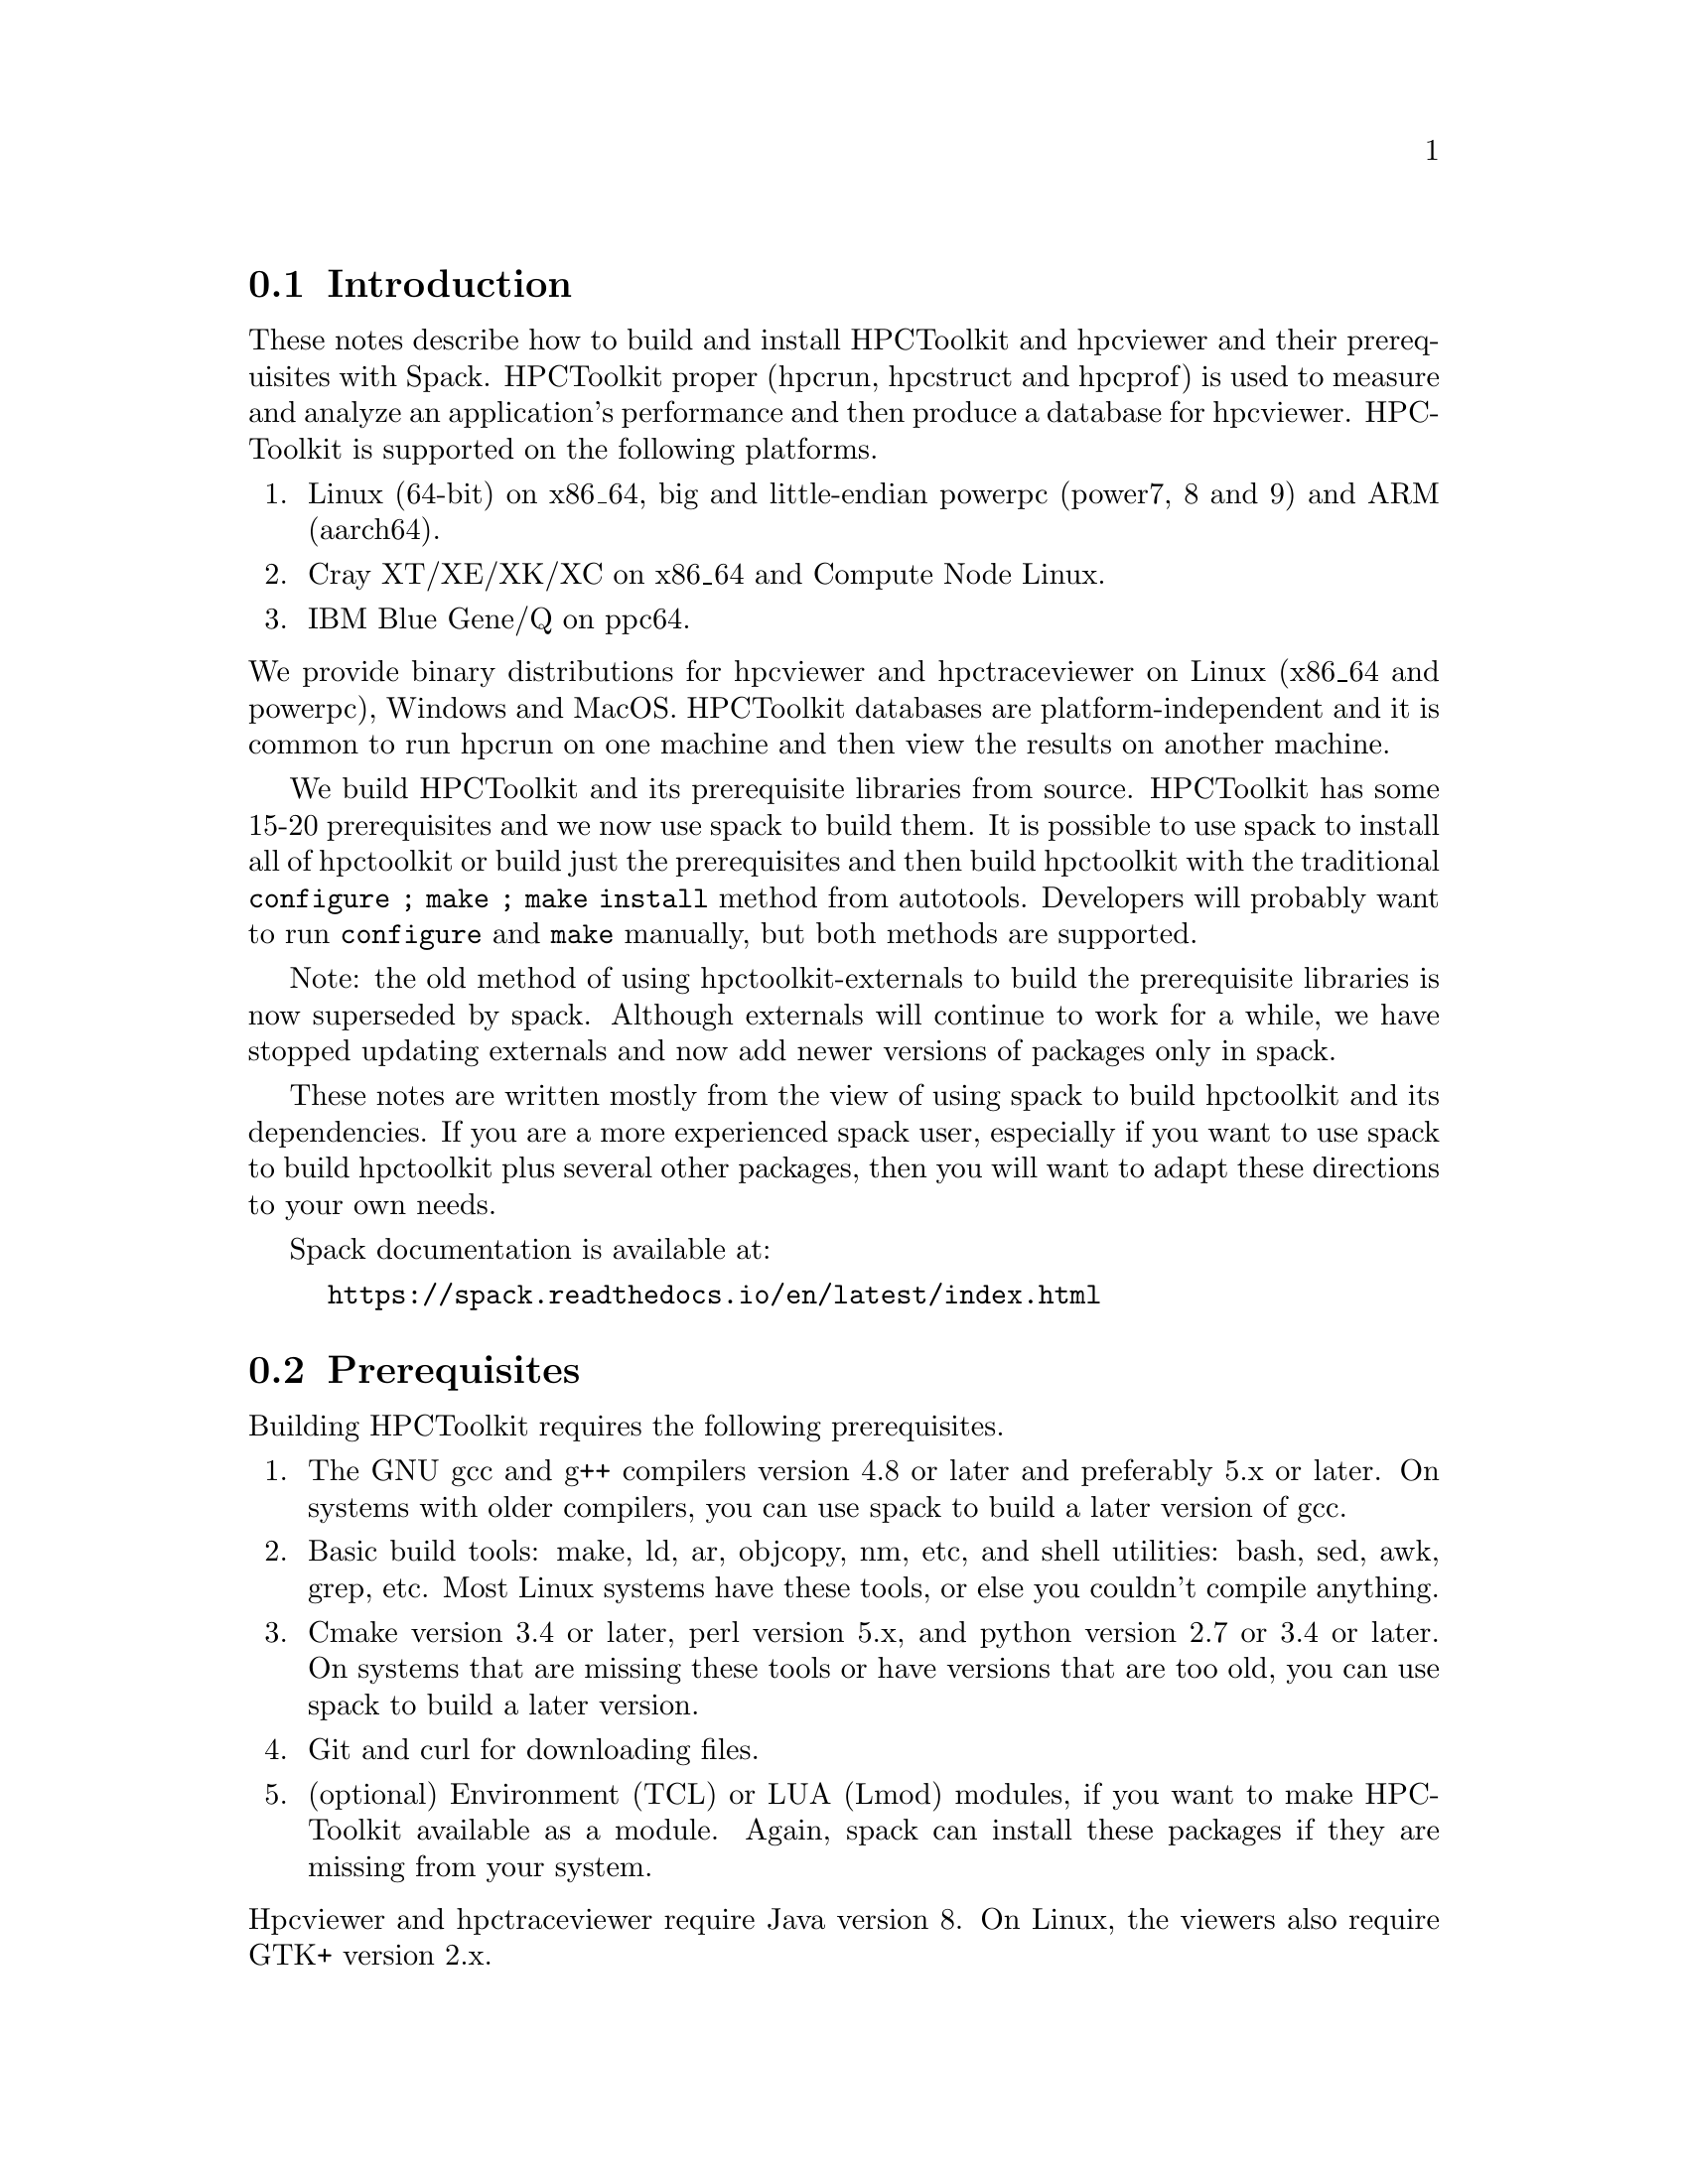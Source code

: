 \input texinfo  @c -*-texinfo-*-

@setfilename install.texi
@settitle Installing HPCToolkit with Spack

@ifhtml
@contents
@end ifhtml

@section Introduction

These notes describe how to build and install HPCToolkit and hpcviewer
and their prerequisites with Spack.  HPCToolkit proper (hpcrun,
hpcstruct and hpcprof) is used to measure and analyze an application's
performance and then produce a database for hpcviewer.  HPCToolkit is
supported on the following platforms.

@enumerate
@item
Linux (64-bit) on x86_64, big and little-endian powerpc (power7, 8 and
9) and ARM (aarch64).

@item
Cray XT/XE/XK/XC on x86_64 and Compute Node Linux.

@item
IBM Blue Gene/Q on ppc64.
@end enumerate

@noindent
We provide binary distributions for hpcviewer and hpctraceviewer on
Linux (x86_64 and powerpc), Windows and MacOS.  HPCToolkit databases are
platform-independent and it is common to run hpcrun on one machine and
then view the results on another machine.

We build HPCToolkit and its prerequisite libraries from source.
HPCToolkit has some 15-20 prerequisites and we now use spack to build
them.  It is possible to use spack to install all of hpctoolkit or
build just the prerequisites and then build hpctoolkit with the
traditional @code{configure ; make ; make install} method from
autotools.  Developers will probably want to run @code{configure} and
@code{make} manually, but both methods are supported.

Note: the old method of using hpctoolkit-externals to build the
prerequisite libraries is now superseded by spack.  Although externals
will continue to work for a while, we have stopped updating externals
and now add newer versions of packages only in spack.

These notes are written mostly from the view of using spack to build
hpctoolkit and its dependencies.  If you are a more experienced spack
user, especially if you want to use spack to build hpctoolkit plus
several other packages, then you will want to adapt these directions to
your own needs.

Spack documentation is available at:

@example
@uref{https://spack.readthedocs.io/en/latest/index.html}
@end example

@c ------------------------------------------------------------

@section Prerequisites

Building HPCToolkit requires the following prerequisites.

@enumerate
@item
The GNU gcc and g++ compilers version 4.8 or later and preferably 5.x or
later.  On systems with older compilers, you can use spack to build a
later version of gcc.

@item
Basic build tools: make, ld, ar, objcopy, nm, etc, and shell utilities:
bash, sed, awk, grep, etc.  Most Linux systems have these tools, or else
you couldn't compile anything.

@item
Cmake version 3.4 or later, perl version 5.x, and python version 2.7 or
3.4 or later.  On systems that are missing these tools or have versions
that are too old, you can use spack to build a later version.

@item
Git and curl for downloading files.

@item
(optional) Environment (TCL) or LUA (Lmod) modules, if you want to make
HPCToolkit available as a module.  Again, spack can install these
packages if they are missing from your system.
@end enumerate

@noindent
Hpcviewer and hpctraceviewer require Java version 8.  On Linux, the
viewers also require GTK+ version 2.x.

@c ------------------------------------------------------------

@section Clone Spack and HPCToolkit

Spack is available via git clone from GitHub.  This includes the core
spack machinery and recipes for building more than 3,000 packages (and
growing).  You should also clone HPCToolkit for the
@code{packages.yaml} file which is used to configure the spack build.

@example
git clone https://github.com/spack/spack.git
git clone https://github.com/hpctoolkit/hpctoolkit.git
@end example

@noindent
After cloning, add the @code{spack/bin} directory to your PATH, or else
source the spack @code{setup-env} script.

@example
(bash)   .  /path/to/spack/share/spack/setup-env.sh
(csh)    setenv SPACK_ROOT /path/to/spack/root
         source $SPACK_ROOT/share/spack/setup-env.csh
@end example

@noindent
It suffices to add @code{spack/bin} to your PATH (or even symlink the
spack launch script).  Sourcing the @code{setup-env} script adds extra
support for modules built by spack.

@c ------------------------------------------------------------

@section Config.yaml

@code{config.yaml} is the top-level spack config file.  This specifies
the directory layout for installed files and the top-level spack
parameters.  There are two or three fields in this file that you should
set for your local system.

@enumerate
@item
@code{install_tree} -- by default, spack installs packages inside the
spack repository at @code{spack/opt/spack}.  If you want to use another
location, then set this.

@item
@code{module_roots} -- by default, spack installs module files inside
the spack repository at @code{spack/share/spack}.  If you want to use
another location, then set this.

@item
@code{build_jobs} -- by default, spack uses all available hardware
threads for parallel make.  For machines with many threads, this can
sometimes overwhelm the system and you should set this to a smaller
number.  (There is precedent.)
@end enumerate

@noindent
There are also parameters for the locations of the build directories,
the cache of downloaded tar files, etc, which you may wish to set.

The default @code{config.yaml} file is in the spack repository at
@code{spack/etc/spack/defaults}.  The simplest solution is to copy this
file one directory up and then edit the copy (don't edit the default
file directly).

@example
cd spack/etc/spack
cp defaults/config.yaml .
vi config.yaml
@end example

@noindent
Alternatively, you could put this file in a separate directory, outside
of the spack repository and then use @code{-C dir} on the spack command
line.  (The @code{-C} option goes before the spack command name.)

@example
spack -C dir install ...
@end example

@noindent
Note: if you put @code{config.yaml} in @code{spack/etc/spack}, then it
will apply to every spack command for that repository (and you won't
forget).  Putting it in a separate directory is more flexible because
you can support multiple configurations from the same repository.  But
then you must use @code{-C dir} with every spack command or else you
will get inconsistent results.

You can view the current configuration with @code{spack config}.

@example
spack [-C dir] config get config
@end example

@noindent
See the spack docs on `Configuration Files' and `Basic Settings'.

@example
@uref{https://spack.readthedocs.io/en/latest/configuration.html}
@uref{https://spack.readthedocs.io/en/latest/config_yaml.html}
@end example

@c ------------------------------------------------------------

@section Packages.yaml

The @code{packages.yaml} file specifies the versions and variants for
the packages that spack installs and serves as a common reference
point for HPCToolkit's prerequisites.  This file also specifies the
paths or modules for system build tools (cmake, python, etc) to avoid
rebuilding them.  Put this file in the same directory as
@code{config.yaml}.  A sample @code{packages.yaml} file is available
in the @code{spack} directory of the hpctoolkit repository.

There are two main sections to @code{packages.yaml}.  The first
specifies the versions and variants for hpctoolkit's prereqs.  By
default, spack will choose the latest version of each package (plus
any constraints from hpctoolkit's @code{package.py} file).  In most
cases, this will work, but not always.  If you need to specify a
different version or variant, then set this in @code{packages.yaml}.

Note: the versions and variants specified in hpctoolkit's
@code{package.py} file are hard constraints and should not be changed.
Variants in @code{packages.yaml} are preferences that may be modified
for your local system.  (But don't report a bug until you have first
tried the versions from @code{packages.yaml} that we supply.)

There are at least two packages with a variant that you may need to
change depending on your system.  But always check the current
@code{packages.yaml} file to see if any more have been added.

@enumerate
@item
@code{intel-tbb} -- for very old Intel or AMD systems that don't support
transactional memory, change @code{+tm} to @code{~tm}.  (This option has
no effect on non-x86 systems.)

@item
@code{libmonitor} -- on Blue Gene/Q, add @code{+bgq}.
@end enumerate

@noindent
The second section in @code{packages.yaml} specifies a path or module
for system build tools.  Building hpctoolkit's prerequisites requires
cmake 3.4 or later, perl 5.x and python 2.7 or 3.4 or later.  There are
three ways to satisfy these requirements: a system installed version
(eg, /usr), a pre-built module or build from scratch.

By default, spack will rebuild these from scratch, even if your local
version is perfectly fine.  If you already have an installed version
and prefer to use that instead, then you can specify this in
@code{packages.yaml}.  Note that these are only build tools.
Hpctoolkit does not link with any of their libraries.

For example, this entry says that cmake 3.7.2 is available from module
@code{CMake/3.7.2} and that spack should use this instead of building
its own copy.

@example
cmake:
  modules:
    cmake@@3.7.2:  CMake/3.7.2
  buildable: False
@end example

@noindent
This example says that perl v5.16.3 is installed at
@code{/usr/bin/perl}.  Note that the @code{paths:} entry is the parent
directory of @code{bin}, not the bin directory itself (similar to
prefix).

@example
perl:
  paths:
    perl@@5.16.3:  /usr
  buildable: False
@end example

@noindent
See the spack docs on 'Build Customization' and 'Specs and
Dependencies'.

@example
@uref{https://spack.readthedocs.io/en/latest/build_settings.html}
@uref{https://spack.readthedocs.io/en/latest/basic_usage.html#specs-dependencies}
@end example

@c ------------------------------------------------------------

@section Compilers and compilers.yaml

Building HPCToolkit requires GNU gcc/g++ at a minimum version 4.8 and
preferably 5.x or later.  By default, spack uses the latest available
version of gcc, but you can specify a different compiler, if one is
available.

Spack uses a separate file, @code{compilers.yaml} to store information
about available compilers.  This file is normally in your home directory
at @code{~/.spack/platform} where `platform' is normally `linux' (or
else `cray' or `bgq').

The first time you use spack, or after adding a new compiler, you should
run @code{spack compiler find} to have spack search your system for
available compilers.  If a compiler is provided as a module, then you
should load the module before running @code{find}.  Normally, you only
need to run @code{find} once, unless you want to add or delete a
compiler.  You can also run @code{spack compiler list} and @code{spack
compiler info} to see what compilers spack knows about.

For example, on one power8 system running RedHat 7.3, /usr/bin/gcc is
version 4.8.5, but gcc 6.4.0 is available as module @code{GCC/6.4.0}.

@example
module load GCC/6.4.0

spack compiler find
==> Added 2 new compilers to /home/krentel/.spack/linux/compilers.yaml
    gcc@@6.4.0  gcc@@4.8.5
==> Compilers are defined in the following files:
    /home/krentel/.spack/linux/compilers.yaml

spack compiler list
==> Available compilers
-- gcc rhel7-ppc64le --------------------------------------------
gcc@@6.4.0  gcc@@4.8.5

spack compiler info gcc@@6.4
gcc@@6.4.0:
    paths:
        cc = /opt/apps/software/Core/GCCcore/6.4.0/bin/gcc
        cxx = /opt/apps/software/Core/GCCcore/6.4.0/bin/g++
        f77 = /opt/apps/software/Core/GCCcore/6.4.0/bin/gfortran
        fc = /opt/apps/software/Core/GCCcore/6.4.0/bin/gfortran
    modules  = ['GCC/6.4.0']
    operating system  = rhel7
@end example

@noindent
Note: for compilers from modules, spack does not fill in the
@code{modules:} field in the @code{compilers.yaml} file.  You need to
do this manually.  In the above example, after running @code{find}, I
edited @code{compilers.yaml} to add @code{GCC/6.4.0} to the
@code{modules:} field as below.  This is important to how spack
manipulates the build environment.

@example
- compiler:
    modules: [GCC/6.4.0]
    operating_system: rhel7
    spec: gcc@@6.4.0
    ...
@end example

@noindent
Spack uses @code{%} syntax to specify the build compiler and @code{@@}
syntax to specify the version.  For example, suppose you had gcc
versions 7.3.1, 6.4.0 and 5.4.0 available and you wanted to use 6.4.0.
You could write this as:

@example
spack install package %gcc@@6.4.0
@end example

@noindent
See the spack docs on `Compiler Configuration'.

@example
@uref{https://spack.readthedocs.io/en/latest/getting_started.html#compiler-configuration}
@end example

@c ------------------------------------------------------------

@section Spack Install

First, make sure that you have your @code{config.yaml},
@code{packages.yaml} and @code{compilers.yaml} files in place and
edited for your system.  You can see how spack will build hpctoolkit
with @code{spack spec} and @code{spack graph}.

@example
spack spec hpctoolkit
spack graph hpctoolkit
@end example

@noindent
Then, there are two ways to install hpctoolkit.  The `one button' method
uses spack to install everything.

@example
spack install hpctoolkit
@end example

@noindent
Alternatively, especially for developers, you can use spack to install
hpctoolkit's dependencies and then build hpctoolkit with the traditional
@code{configure ; make ; make install} method.  Of course, if you
already used the one-button method, then the spack install tree also
contains all of hpctoolkit's prereqs.

@example
spack install --only dependencies hpctoolkit
@end example

@noindent
Then, run hpctoolkit configure with @code{--with-spack} instead of
@code{--with-externals}.  The @code{--with-spack} option passes the
prerequisite paths to hpctoolkit in place of all of the individual
@code{--with-pkg} options (as did externals).

Spack installs its packages in subdirectories of @code{install_tree}
named by architecture (platform, OS, machine type) and compiler
(family, version).  The argument to @code{--with-spack} should be the
directory containing all of the individual install directories
(normally two directories down from the install root).  For example,
on my Fedora 26 build machine, I would use:

@example
configure  \
   --prefix=/path/to/hpctoolkit/install/prefix  \
   --with-spack=/path/to/spack/install_tree/linux-fedora26-x86_64/gcc-7.3.1  \
   ...
make -j <num>
make install
@end example

@noindent
Note: if your spack install tree has multiple versions or variants for
the same package, then @code{--with-spack} will select the most recent
one by directory time stamp (and issue a warning).  If this is not
what you want, then you will need to specify the correct version with
a @code{--with-pkg} option.

@c ------------------------------------------------------------

@section Advanced Options

@subsection MPI

HPCToolkit always supports profiling MPI applications.  For
hpctoolkit, the spack variant @code{+mpi} is for building hpcprof-mpi,
the MPI version of hpcprof.  If you want to build hpcprof-mpi, then
you need to supply an installation of MPI.

Normally, for systems with compute nodes, you should use an existing
MPI module that was built for the correct interconnect for your system
and add this to @code{packages.yaml}.  The MPI module should be built
with the same version of GNU gcc/g++ used to build hpctoolkit (to keep
the C++ libraries in sync).

@subsection PAPI vs Perfmon

HPCToolkit can access the Hardware Performance Counters with either
PAPI or Perfmon (libpfm4).  By default, the hpctoolkit package uses
perfmon.  If you want to use PAPI instead, then build hpctoolkit with
@code{+papi}.  However, you can't use both due to a potential conflict
in their header files.

PAPI runs on top of the perfmon library, but PAPI uses its own,
internal copy of perfmon.  Prior to version 5.6.0, PAPI did not
install the perfmon header files, so it was impossible to access the
perfmon events through PAPI.

However, starting with version 5.6.0, PAPI now installs both the
perfmon library and its header files.  Hpctoolkit configure will
automatically detect this, so if you build hpctoolkit with a recent
enough version of PAPI, then both the PAPI and perfmon interfaces will
be available.

@c ------------------------------------------------------------

@section Platform Specific Notes

@subsection Blue Gene

Blue Gene systems are being phased out, without a next generation
replacement, but are still supported by hpctoolkit (for now).  Blue
Gene normally comes with a Red Hat Enterprise Linux (RHEL) 6.x front
end and the GNU gcc/g++ 4.4 compilers with are too old to support the
latest version of hpctoolkit.

Spack supports two architecture types on Blue Gene.  The front-end arch
is @code{bgq-rhel6-ppc64} and the back-end arch is @code{bgq-cnk-ppc64}.
Normally, it would matter whether we built for the front end or back
end.  But for the GNU compilers on Blue Gene, both compilers are
/usr/bin/gcc.  So, we just build for the default back end.

There are two ways to build hpctoolkit for Blue Gene, depending on the
version of the compiler and Dyninst.  The simple method uses the default
GCC 4.4 compiler and Dyninst 9.3.2.  Edit these two entries in the
@code{packages.yaml} file.

@enumerate
@item
Set the dyninst version to @code{9.3.2}.

@item
Add @code{+bgq} to the libmonitor variants.
@end enumerate

@noindent
Then, build hpctoolkit with @code{+bgq} turned on.  The @code{+bgq}
variant adds MPI and hpcprof-mpi and supersedes the @code{+mpi}
variant.

@example
spack install hpctoolkit +bgq
@end example

@noindent
The advanced method involves building a new compiler (gcc 4.8 or 4.9)
but allows using Dyninst 10.x.  This method requires TCL or Lmod
modules and an MPI C++ compiler built for a compatible version of g++.
Mira and vesta at ANL have softenv modules for +mpiwrapper-gcc and
+bgqtoolchain-gcc484 but don't provide TCL or Lmod modules.

First, use spack to build a new compiler.  Dyninst 10.x requires
gcc@w{ }4.8 or later, but libmonitor requires the true back-end
@code{powerpc64-bgq-linux-gcc} compiler which is version 4.4.  We
settle on gcc 4.8.5 as a compromise between these two constraints.
Edit @code{config.yaml} to set @code{module_roots} to a directory in
which to install the modules and then build gcc.

@example
spack install gcc @@4.8.5
@end example

@noindent
Assuming you have modules installed, then load the new gcc module and
rerun @code{spack compiler find}.  This should add the new compiler to
your @code{compilers.yaml} file (twice, for front and back end).  For
example, on vulcan at LLNL,

@example
module use /path/to/modules/bgq-cnk-ppc64
module load gcc-4.8.5-gcc-4.4.7-nzvjwva
spack compiler find
==> Added 2 new compilers to /g/g21/krentel1/.spack/bgq/compilers.yaml
    gcc@@4.8.5  gcc@@4.8.5
@end example

@noindent
Note: after running @code{spack compiler find}, you still need to add
the modules field to the compiler entry in @code{compilers.yaml} as in
the section on Compilers.

Note: in the above example, we used gcc 4.4.7 to build gcc 4.8.5 (so
the gcc-4.8.5 package is in the gcc-4.4.7 directory).  You could then
use gcc 4.8.5 to rebuild 4.8.5, if you like, but this is not
necessary.

Finally, use the new compiler to build hpctoolkit with the new compiler.
If you have modified the dyninst entry in @code{packages.yaml}, then
reset the dyninst version to 10.1.0 (or later).

@example
spack install hpctoolkit +bgq %gcc@@4.8.5
@end example

@noindent
If you don't have modules installed, then use @code{spack bootstrap}
to build the environment-modules package.  Then, source the bash or
csh script in the @code{Modules/init} directory to add the
@code{module} function to your environment.  For example,

@example
spack bootstrap
cd /path/to/environment-modules-4.2.4-rwtvlanuss35fxd3xuyldbfopt2m4ecs/init
(bash)  . ./bash
(csh)   source ./csh
@end example

@noindent
Alternatively, you could try adding the module environment variables
(PATH and LD_LIBRARY_PATH) manually, but then you may have to run
spack install with @code{--dirty}.  The @code{--dirty} option tells
spack not to erase LD_LIBRARY_PATH while building packages.

@example
spack install --dirty hpctoolkit +bgq %gcc@@4.8.5
@end example

@noindent
For developers, if you are building hpctoolkit directly (outside of
spack) but using spack prerequisites, then use a configure line
similar to the following.

@example
configure  \
    --prefix=/path/to/install/prefix  \
    --with-spack=/path/to/bgq-cnk-ppc64/gcc-4.8.5  \
    --enable-bgq  \
    --enable-all-static  \
    MPICXX=mpicxx
@end example

@c ------------------------------------------------------------

@subsection Cray

Cray systems, like Blue Gene, have separate front and back-end
architecture types.  For example, on theta at ANL, the front-end arch
is @code{cray-sles12-x86_64} (SuSE Linux version 12 for x86_64) and
the back-end is @code{cray-cnl6-mic_knl} (Compute Node Linux for KNL).

Hpctoolkit needs to be built with the GNU Programming Environment and
the front-end x86_64 compilers, plus the @code{CC} MPI C++ wrapper.
Switch to the @code{PrgEnv-gnu} module and unload the darshan module.
Darshan is a profiling tool that monitors an application's use of I/O,
but it conflicts with hpctoolkit.

@example
module swap PrgEnv-intel PrgEnv-gnu
module unload darshan
@end example

@noindent
By default, spack probably does not recognize the gcc compiler modules
as front-end compilers.  You have to tell spack to add them
explicitly.  Check that the latest gcc module is loaded (it probably
is from @code{PrgEnv-gnu}) and run @code{spack compiler find} with the
path to the compiler (one directory up from @code{bin}).  For example,
on theta at ANL,

@example
module load gcc/7.3.0
spack compiler find /opt/gcc/7.3.0
spack compiler list
==> Available compilers
-- gcc cnl6-any -------------------------------------------------
gcc@@7.3.0  gcc@@7.2.0  gcc@@7.1.0  gcc@@6.3.0  gcc@@6.1.0  gcc@@5.3.0
gcc@@4.9.3

-- gcc sles12-x86_64 --------------------------------------------
gcc@@7.3.0  gcc@@4.8
@end example

@noindent
Normally, spack does not fill in the @code{modules:} field for the new
compiler, you have to add that manually.  And although we mostly use
the front-end environment, we also need the @code{CC} wrapper to be
the back-end MPI compiler.

Spack does not support using both front-end and back-end compilers in
the same build.  But there are two workarounds for Cray.  One option is
to load the @code{cray-mpich} module and run @code{spack install} with
option @code{--dirty}.  A better way is to add @code{cray-mpich} to the
list of modules for gcc in @code{compilers.yaml}.  Edit the front-end
gcc entry (operating system sles12 and target x86_64) to add the
following modules (your versions may differ).

@example
- compiler:
    modules:
    - PrgEnv-gnu/6.0.4
    - gcc/7.3.0
    - cray-mpich/7.7.3
    operating_system: sles12
    paths:
      cc: /opt/gcc/7.3.0/bin/gcc
      cxx: /opt/gcc/7.3.0/bin/g++
      f77: /opt/gcc/7.3.0/bin/gfortran
      fc: /opt/gcc/7.3.0/bin/gfortran
    spec: gcc@@7.3.0
    target: x86_64
@end example

@noindent
This tells spack to load the above modules when using the gcc 7.3.0
compiler.  With the cray-mpich module loaded, the @code{CC} wrapper
becomes an MPI C++ compiler, which is what hpctoolkit needs.

Next, review your @code{packages.yaml} file.  On Cray systems with
Xeon Phi back-end nodes (KNL, KNH, etc), add @code{~tm} to intel-tbb
to disable transactional memory.

Finally, build hpctoolkit with the front-end arch type
(cray-sles12-x86_64) and option @code{+cray}.  Normally, you can use OS
type @code{fe} (front-end) in place of @code{sles12}.  As with Blue
Gene, the @code{+cray} option adds MPI and hpcprof-mpi and supersedes
the @code{+mpi} variant.

@example
spack install hpctoolkit +cray arch=cray-fe-x86_64
@end example

@noindent
For developers, if you are building hpctoolkit directly (outside of
spack) but using spack prerequisites, then use a configure line
similar to the following.

@example
configure  \
    --prefix=/path/to/install/prefix  \
    --with-spack=/path/to/cray-sles12-x86_64/gcc-7.3.0  \
    --enable-all-static  \
    MPICXX=CC
@end example

@c ------------------------------------------------------------

@section Hpcviewer and Hpctraceviewer

We provide binary distributions for hpcviewer and hpctraceviewer on
Linux (x86_64 and powerpc), Windows and MacOS.  HPCToolkit databases are
platform-independent and it is common to run hpcrun on one machine and
then view the results on another machine.

All versions of the viewers require Java version 8 (not 9 or later).
The Linux versions also require GTK+ version 2.x.

@subsection Spack Install

The spack install is available on Linux x86_64, big-endian power7
(ppc64) and little-endian power8 and 9 (ppc64le).  This installs both
hpcviewer and hpctraceviewer and includes the Java 8 prerequisite.

On x86_64, use the following command.  Hpcviewer requires jdk 1.8, but
the latest 1.8 version, 1.8.0_202 does not download properly due to
licensing issues, however 1.8.0_141-b15 seems to work.

@example
spack install hpcviewer ^jdk@@1.8.0_141-b15
@end example

@noindent
On powerpc (big and little-endian), use the IBM version of Java.

@example
spack install hpcviewer ^ibm-java
@end example

@subsection Manual Install

Binary distributions of the viewers for all supported platforms are
available at:

@example
@uref{http://hpctoolkit.org/download/hpcviewer}
@end example

@noindent
On Linux, download the @code{linux.gtk} versions of hpcviewer and
hpctraceviewer, unpack the tar files and run the install scripts (for
both viewers) with the path to the desired install prefix.

@example
./install /path/to/install/directory
@end example

@noindent
On Windows and MacOS, download the @code{win32} or @code{macosx.cocoa}
versions and unpack the zip files in the desired directory.  Due to
Apple's security precautions, on MacOS, you will need to use curl or
wget instead of a web browser.

@c ------------------------------------------------------------

@section Common Problems

@subsection Unable to fetch tar file

Spack is somewhat fragile for how it downloads tar files and will
often fail for transitory network problems.  This is especially true
for packages with many dependencies.  For example:

@example
==> Installing m4
==> Searching for binary cache of m4
==> No binary for m4 found: installing from source
curl: (6) Could not resolve host: ftp.wayne.edu; Name or service not known
==> Fetching https://ftpmirror.gnu.org/m4/m4-1.4.18.tar.gz
==> Fetching from https://ftpmirror.gnu.org/m4/m4-1.4.18.tar.gz failed.
==> Error: FetchError: All fetchers failed for m4-1.4.18-vorbvkcjfac43b7vuswsvnm6xe7w7or5
@end example

@noindent
There are two workarounds.  First, assuming the problem is temporary,
simply wait 10 minutes or an hour and try again.

Second, you could set up a spack mirror.  A mirror allows you to
download a tar file ahead of time and put it in a directory where
spack can find it without having to fetch it over a network.  A mirror
is also useful for files with license issues (eg, jdk 1.8.0_202 as
above), or on a secure machine without direct access to the internet.
See:

@example
@uref{https://spack.readthedocs.io/en/latest/mirrors.html}
@end example

@subsection New releases break the build

Normally, HPCToolkit should build and work correctly with the latest
version for all of its dependencies.  But sometimes a new release will
change something and break the build.  This has happened a couple times
where a new release of Boost has broken the build for Dyninst.  Or,
maybe the latest version of gcc/g++ disallows some usage and breaks the
build.

The solution is to use @code{packages.yaml} to specify an earlier
version until the rest of the code adapts to the change.

@bye

